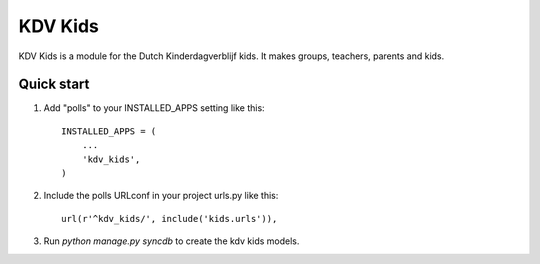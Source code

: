 ========
KDV Kids
========

KDV Kids is a module for the Dutch Kinderdagverblijf kids. 
It makes groups, teachers, parents and kids.

Quick start
-----------

1. Add "polls" to your INSTALLED_APPS setting like this::

      INSTALLED_APPS = (
          ...
          'kdv_kids',
      )

2. Include the polls URLconf in your project urls.py like this::

      url(r'^kdv_kids/', include('kids.urls')),

3. Run `python manage.py syncdb` to create the kdv kids models.
